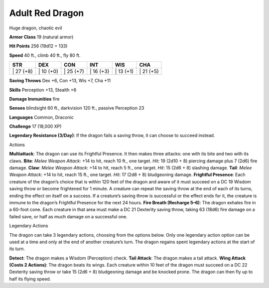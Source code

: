 Adult Red Dragon
---------


Huge dragon, chaotic evil

**Armor Class** 19 (natural armor)

**Hit Points** 256 (19d12 + 133)

**Speed** 40 ft., climb 40 ft., fly 80 ft.

+--------------+--------------+--------------+--------------+--------------+--------------+
| STR          | DEX          | CON          | INT          | WIS          | CHA          |
+==============+==============+==============+==============+==============+==============+
| \| 27 (+8)   | \| 10 (+0)   | \| 25 (+7)   | \| 16 (+3)   | \| 13 (+1)   | \| 21 (+5)   |
+--------------+--------------+--------------+--------------+--------------+--------------+

**Saving Throws** Dex +6, Con +13, Wis +7, Cha +11

**Skills** Perception +13, Stealth +6

**Damage Immunities** fire

**Senses** blindsight 60 ft., darkvision 120 ft., passive Perception 23

**Languages** Common, Draconic

**Challenge** 17 (18,000 XP)

**Legendary Resistance (3/Day)**: If the dragon fails a saving throw, it
can choose to succeed instead.

Actions

**Multiattack**: The dragon can use its Frightful Presence. It then
makes three attacks: one with its bite and two with its claws. **Bite**:
*Melee Weapon Attack*: +14 to hit, reach 10 ft., one target. *Hit*: 19
(2d10 + 8) piercing damage plus 7 (2d6) fire damage. **Claw**: *Melee
Weapon Attack*: +14 to hit, reach 5 ft., one target. *Hit*: 15 (2d6 + 8)
slashing damage. **Tail**: *Melee Weapon Attack*: +14 to hit, reach 15
ft., one target. *Hit*: 17 (2d8 + 8) bludgeoning damage. **Frightful
Presence**: Each creature of the dragon’s choice that is within 120 feet
of the dragon and aware of it must succeed on a DC 19 Wisdom saving
throw or become frightened for 1 minute. A creature can repeat the
saving throw at the end of each of its turns, ending the effect on
itself on a success. If a creature’s saving throw is successful or the
effect ends for it, the creature is immune to the dragon’s Frightful
Presence for the next 24 hours. **Fire Breath (Recharge 5–6)**: The
dragon exhales fire in a 60-foot cone. Each creature in that area must
make a DC 21 Dexterity saving throw, taking 63 (18d6) fire damage on a
failed save, or half as much damage on a successful one.

Legendary Actions

The dragon can take 3 legendary actions, choosing from the options
below. Only one legendary action option can be used at a time and only
at the end of another creature’s turn. The dragon regains spent
legendary actions at the start of its turn.

**Detect**: The dragon makes a Wisdom (Perception) check. **Tail
Attack**: The dragon makes a tail attack. **Wing Attack (Costs 2
Actions)**: The dragon beats its wings. Each creature within 10 feet of
the dragon must succeed on a DC 22 Dexterity saving throw or take 15
(2d6 + 8) bludgeoning damage and be knocked prone. The dragon can then
fly up to half its flying speed.
